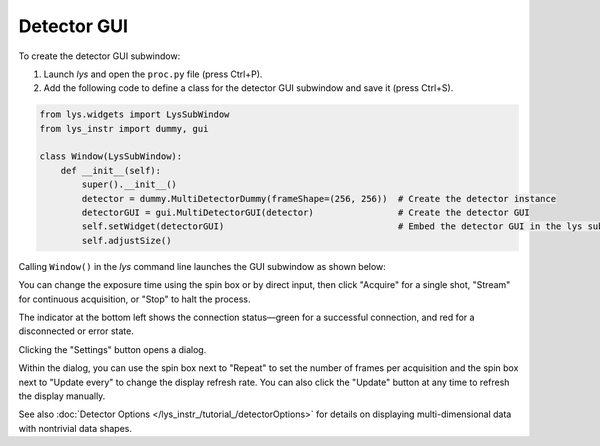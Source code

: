 
Detector GUI
============

To create the detector GUI subwindow:

1. Launch *lys* and open the ``proc.py`` file (press Ctrl+P).

2. Add the following code to define a class for the detector GUI subwindow and save it (press Ctrl+S).

.. code-block:: python

    from lys.widgets import LysSubWindow
    from lys_instr import dummy, gui

    class Window(LysSubWindow):
        def __init__(self):
            super().__init__()
            detector = dummy.MultiDetectorDummy(frameShape=(256, 256))  # Create the detector instance
            detectorGUI = gui.MultiDetectorGUI(detector)                # Create the detector GUI
            self.setWidget(detectorGUI)                                 # Embed the detector GUI in the lys subwindow
            self.adjustSize()

Calling ``Window()`` in the *lys* command line launches the GUI subwindow as shown below:

.. image:: /lys_instr_/tutorial_/detector_1.png


You can change the exposure time using the spin box or by direct input, then click "Acquire" for a single shot, "Stream" for continuous acquisition, or "Stop" to halt the process.

The indicator at the bottom left shows the connection status—green for a successful connection, and red for a disconnected or error state.

Clicking the "Settings" button opens a dialog.

.. image:: /lys_instr_/tutorial_/detector_2.png
    :scale: 80%

Within the dialog, you can use the spin box next to "Repeat" to set the number of frames per acquisition and the spin box next to "Update every" to change the display refresh rate.
You can also click the "Update" button at any time to refresh the display manually.

See also :doc:`Detector Options </lys_instr_/tutorial_/detectorOptions>` for details on displaying multi-dimensional data with nontrivial data shapes.